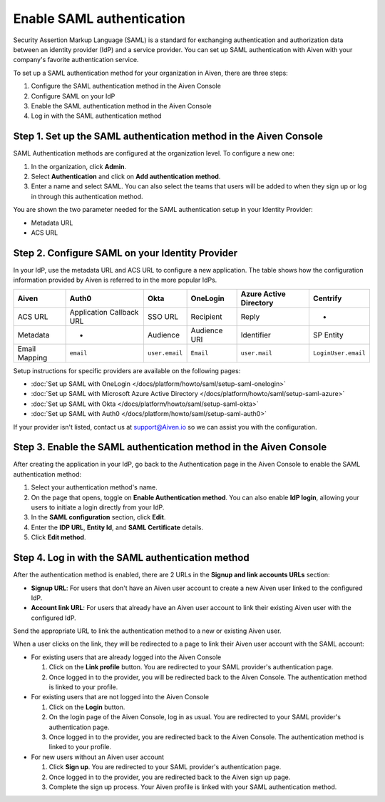 Enable SAML authentication
==========================

Security Assertion Markup Language (SAML) is a standard for
exchanging authentication and authorization data between an identity
provider (IdP) and a service provider. You can set up SAML authentication with Aiven with your company's favorite authentication
service.

To set up a SAML authentication method for your organization in Aiven, there are three steps:

1. Configure the SAML authentication method in the Aiven Console
2. Configure SAML on your IdP
3. Enable the SAML authentication method in the Aiven Console
4. Log in with the SAML authentication method


Step 1. Set up the SAML authentication method in the Aiven Console
-------------------------------------------------------------------

SAML Authentication methods are configured at the organization level. To configure a new one:

#. In the organization, click **Admin**.

#. Select **Authentication** and click on **Add authentication method**.

#. Enter a name and select SAML. You can also select the teams that users will be added to when they sign up or log in through this authentication method.

You are shown the two parameter needed for the SAML authentication setup in your Identity Provider:

* Metadata URL
* ACS URL

Step 2. Configure SAML on your Identity Provider
------------------------------------------------

In your IdP, use the metadata URL and ACS URL to configure a new application. The table shows how the configuration information provided by Aiven is referred to in the more popular IdPs.

.. list-table::
  :header-rows: 1
  :align: left

  * - Aiven
    - Auth0
    - Okta
    - OneLogin
    - Azure Active Directory
    - Centrify
  * - ACS URL
    - Application Callback URL
    - SSO URL
    - Recipient
    - Reply
    - -
  * - Metadata
    - -
    - Audience
    - Audience URI
    - Identifier
    - SP Entity
  * - Email Mapping
    - ``email``
    - ``user.email``
    - ``Email``
    - ``user.mail``
    - ``LoginUser.email``

Setup instructions for specific providers are available on the following pages:

* :doc:`Set up SAML with OneLogin </docs/platform/howto/saml/setup-saml-onelogin>`
* :doc:`Set up SAML with Microsoft Azure Active Directory </docs/platform/howto/saml/setup-saml-azure>`
* :doc:`Set up SAML with Okta </docs/platform/howto/saml/setup-saml-okta>`
* :doc:`Set up SAML with Auth0 </docs/platform/howto/saml/setup-saml-auth0>`

If your provider isn't listed, contact us at support@Aiven.io so we can assist you with the configuration.


Step 3. Enable the SAML authentication method in the Aiven Console
-------------------------------------------------------------------

After creating the application in your IdP, go back to the Authentication page in the Aiven Console to enable the SAML authentication method:

#. Select your authentication method's name.

#. On the page that opens, toggle on **Enable Authentication method**. You can also enable **IdP login**, allowing your users to initiate a login directly from your IdP.

#. In the **SAML configuration** section, click **Edit**.

#. Enter the **IDP URL**, **Entity Id**, and **SAML Certificate** details.

#. Click **Edit method**. 


Step 4. Log in with the SAML authentication method
--------------------------------------------------

After the authentication method is enabled, there are 2 URLs in the **Signup and link accounts URLs** section:

* **Signup URL**: For users that don't have an Aiven user account to create a new Aiven user linked to the configured IdP.
* **Account link URL**: For users that already have an Aiven user account to link their existing Aiven user with the configured IdP.

Send the appropriate URL to link the authentication method to a new or existing Aiven user. 

When a user clicks on the link, they will be redirected to a page to link their Aiven user account with the SAML account:

* For existing users that are already logged into the Aiven Console

  #. Click on the **Link profile** button. You are redirected to your SAML provider's authentication page.
  #. Once logged in to the provider, you will be redirected back to the Aiven Console. The authentication method is linked to your profile.

* For existing users that are not logged into the Aiven Console

  #. Click on the **Login** button.  
  #. On the login page of the Aiven Console, log in as usual. You are redirected to your SAML provider's authentication page.
  #. Once logged in to the provider, you are redirected back to the Aiven Console. The authentication method is linked to your profile.

* For new users without an Aiven user account

  #. Click **Sign up**. You are redirected to your SAML provider's authentication page.
  #. Once logged in to the provider, you are redirected back to the Aiven sign up page.
  #. Complete the sign up process. Your Aiven profile is linked with your SAML authentication method.
